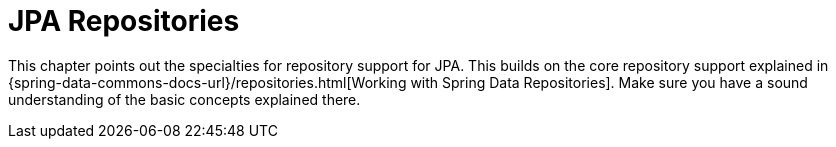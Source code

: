 [[jpa.repositories]]
= JPA Repositories
:page-section-summary-toc: 1

This chapter points out the specialties for repository support for JPA. This builds on the core repository support explained in {spring-data-commons-docs-url}/repositories.html[Working with Spring Data Repositories]. Make sure you have a sound understanding of the basic concepts explained there.

